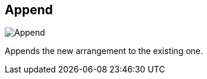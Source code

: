 ifdef::pdf-theme[[[arrangement-writing-mode-append,Append]]]
ifndef::pdf-theme[[[arrangement-writing-mode-append,Append image:playtime::generated/screenshots/elements/arrangement-writing-mode/append.png[width=50, pdfwidth=8mm]]]]
== Append

image::playtime::generated/screenshots/elements/arrangement-writing-mode/append.png[Append, role="related thumb right", float=right]

Appends the new arrangement to the existing one.

